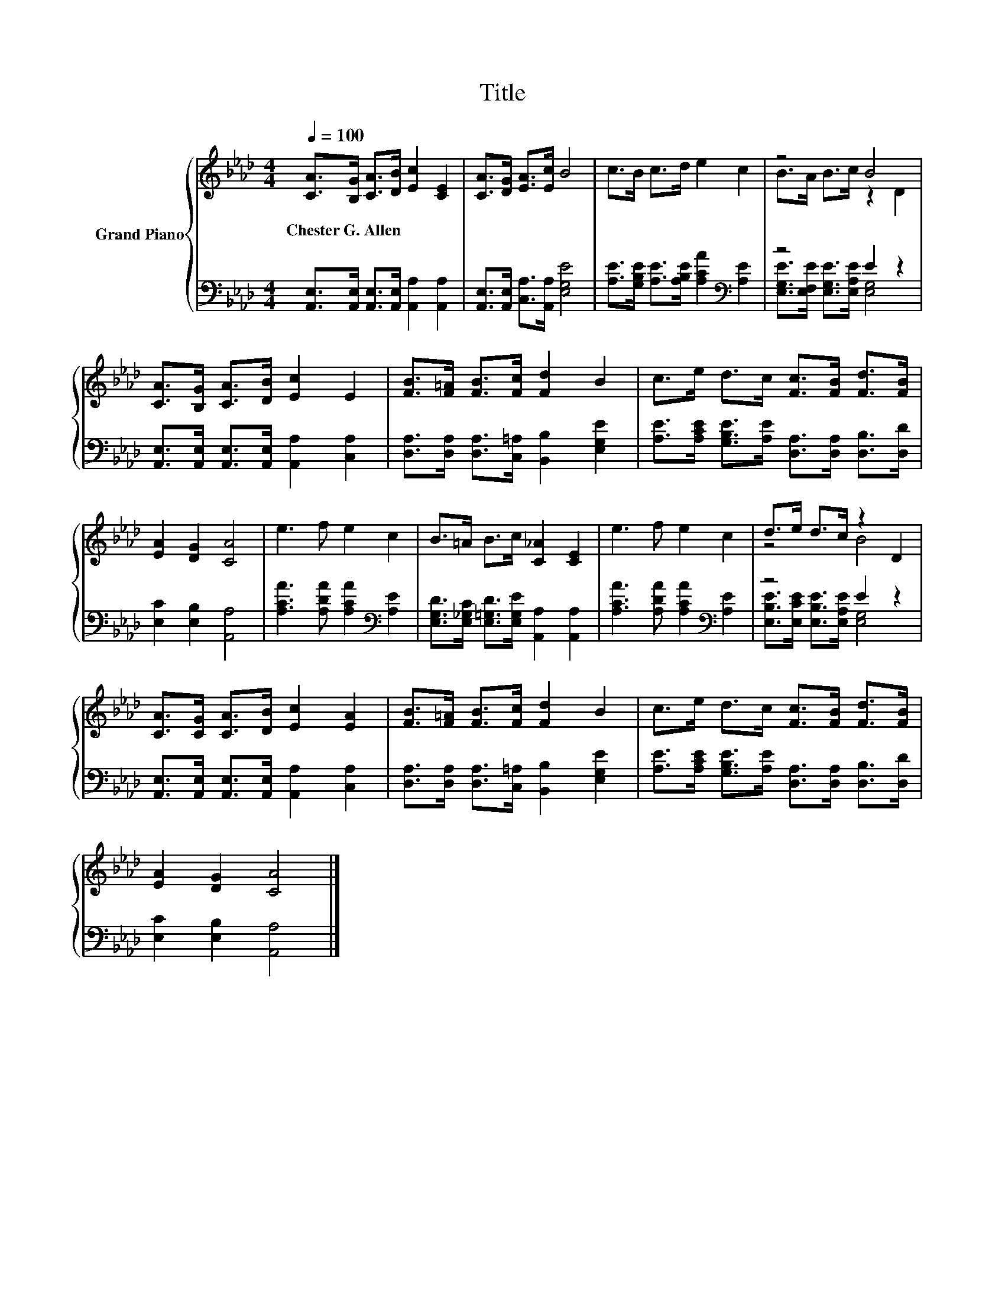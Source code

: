 X:1
T:Title
%%score { ( 1 3 ) | ( 2 4 ) }
L:1/8
Q:1/4=100
M:4/4
K:Ab
V:1 treble nm="Grand Piano"
V:3 treble 
V:2 bass 
V:4 bass 
V:1
 [CA]>[B,G] [CA]>[DB] [Ec]2 [CE]2 | [CA]>[DG] [EA]>[Ec] B4 | c>B c>d e2 c2 | z4 B4 | %4
w: Chester~G.~Allen * * * * *||||
 [CA]>[B,G] [CA]>[DB] [Ec]2 E2 | [FB]>[F=A] [FB]>[Fc] [Fd]2 B2 | c>e d>c [Fc]>[FB] [Fd]>[FB] | %7
w: |||
 [EA]2 [DG]2 [CA]4 | e3 f e2 c2 | B>=A B>c [C_A]2 [CE]2 | e3 f e2 c2 | d>e d>c z2 D2 | %12
w: |||||
 [CA]>[CG] [CA]>[DB] [Ec]2 [EA]2 | [FB]>[F=A] [FB]>[Fc] [Fd]2 B2 | c>e d>c [Fc]>[FB] [Fd]>[FB] | %15
w: |||
 [EA]2 [DG]2 [CA]4 |] %16
w: |
V:2
 [A,,E,]>[A,,E,] [A,,E,]>[A,,E,] [A,,A,]2 [A,,A,]2 | [A,,E,]>[A,,E,] [C,A,]>[A,,A,] [E,G,E]4 | %2
 [A,E]>[G,B,E] [A,E]>[A,B,E] [A,CA]2[K:bass] [A,E]2 | z4 E2 z2 | %4
 [A,,E,]>[A,,E,] [A,,E,]>[A,,E,] [A,,A,]2 [C,A,]2 | %5
 [D,A,]>[D,A,] [D,A,]>[C,=A,] [B,,B,]2 [E,G,E]2 | %6
 [A,E]>[A,CE] [G,B,E]>[A,E] [D,A,]>[D,A,] [D,B,]>[D,D] | [E,C]2 [E,B,]2 [A,,A,]4 | %8
 [A,CA]3 [A,DA] [A,CA]2[K:bass] [A,E]2 | [E,G,D]>[E,_G,C] [E,=G,D]>[E,G,E] [A,,A,]2 [A,,A,]2 | %10
 [A,CA]3 [A,DA] [A,CA]2[K:bass] [A,E]2 | z4 E2 z2 | %12
 [A,,E,]>[A,,E,] [A,,E,]>[A,,E,] [A,,A,]2 [C,A,]2 | %13
 [D,A,]>[D,A,] [D,A,]>[C,=A,] [B,,B,]2 [E,G,E]2 | %14
 [A,E]>[A,CE] [G,B,E]>[A,E] [D,A,]>[D,A,] [D,B,]>[D,D] | [E,C]2 [E,B,]2 [A,,A,]4 |] %16
V:3
 x8 | x8 | x8 | B>A B>c z2 D2 | x8 | x8 | x8 | x8 | x8 | x8 | x8 | z4 B4 | x8 | x8 | x8 | x8 |] %16
V:4
 x8 | x8 | x6[K:bass] x2 | [E,G,E]>[E,F,E] [E,G,E]>[E,A,E] [E,G,]4 | x8 | x8 | x8 | x8 | %8
 x6[K:bass] x2 | x8 | x6[K:bass] x2 | [E,B,E]>[E,CE] [E,B,E]>[E,A,E] [E,G,]4 | x8 | x8 | x8 | x8 |] %16

